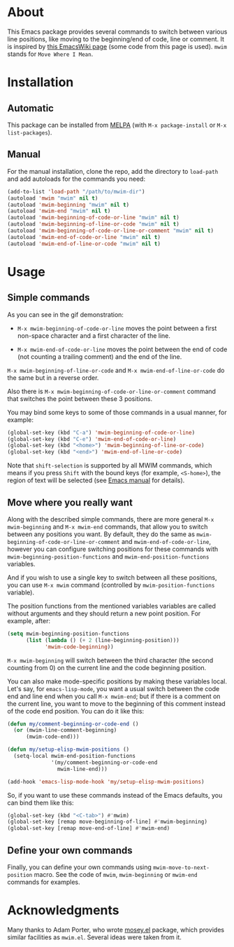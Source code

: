 [[http://www.gnu.org/licenses/gpl-3.0.txt][file:https://img.shields.io/badge/license-GPL_3-orange.svg]]
[[http://melpa.org/#/mwim][file:http://melpa.org/packages/mwim-badge.svg]]
[[http://stable.melpa.org/#/mwim][file:http://stable.melpa.org/packages/mwim-badge.svg]]

* About

This Emacs package provides several commands to switch between various
line positions, like moving to the beginning/end of code, line or
comment.  It is inspired by [[http://www.emacswiki.org/emacs/BackToIndentationOrBeginning][this EmacsWiki page]] (some code from this
page is used).  =mwim= stands for =Move Where I Mean=.

[[file:demo.gif]]

* Installation

** Automatic

This package can be installed from [[http://melpa.org/][MELPA]] (with =M-x package-install= or
=M-x list-packages=).

** Manual

For the manual installation, clone the repo, add the directory to
=load-path= and add autoloads for the commands you need:

#+BEGIN_SRC emacs-lisp
(add-to-list 'load-path "/path/to/mwim-dir")
(autoload 'mwim "mwim" nil t)
(autoload 'mwim-beginning "mwim" nil t)
(autoload 'mwim-end "mwim" nil t)
(autoload 'mwim-beginning-of-code-or-line "mwim" nil t)
(autoload 'mwim-beginning-of-line-or-code "mwim" nil t)
(autoload 'mwim-beginning-of-code-or-line-or-comment "mwim" nil t)
(autoload 'mwim-end-of-code-or-line "mwim" nil t)
(autoload 'mwim-end-of-line-or-code "mwim" nil t)
#+END_SRC

* Usage

** Simple commands

As you can see in the gif demonstration:

- =M-x mwim-beginning-of-code-or-line= moves the point between a first
  non-space character and a first character of the line.

- =M-x mwim-end-of-code-or-line= moves the point between the end of code
  (not counting a trailing comment) and the end of the line.

=M-x mwim-beginning-of-line-or-code= and =M-x mwim-end-of-line-or-code=
do the same but in a reverse order.

Also there is =M-x mwim-beginning-of-code-or-line-or-comment= command
that switches the point between these 3 positions.

You may bind some keys to some of those commands in a usual manner, for
example:

#+BEGIN_SRC emacs-lisp
(global-set-key (kbd "C-a") 'mwim-beginning-of-code-or-line)
(global-set-key (kbd "C-e") 'mwim-end-of-code-or-line)
(global-set-key (kbd "<home>") 'mwim-beginning-of-line-or-code)
(global-set-key (kbd "<end>") 'mwim-end-of-line-or-code)
#+END_SRC

Note that =shift-selection= is supported by all MWIM commands, which
means if you press =Shift= with the bound keys (for example,
=<S-home>=), the region of text will be selected (see [[https://www.gnu.org/software/emacs/manual/html_node/emacs/Shift-Selection.html#Shift-Selection][Emacs manual]] for
details).

** Move where you really want

Along with the described simple commands, there are more general =M-x
mwim-beginning= and =M-x mwim-end= commands, that allow you to switch
between any positions you want.  By default, they do the same as
=mwim-beginning-of-code-or-line-or-comment= and
=mwim-end-of-code-or-line=, however you can configure switching
positions for these commands with =mwim-beginning-position-functions=
and =mwim-end-position-functions= variables.

And if you wish to use a single key to switch between all these
positions, you can use =M-x mwim= command (controlled by
=mwim-position-functions= variable).

The position functions from the mentioned variables variables are called
without arguments and they should return a new point position.  For
example, after:

#+BEGIN_SRC emacs-lisp
(setq mwim-beginning-position-functions
      (list (lambda () (+ 2 (line-beginning-position)))
            'mwim-code-beginning))
#+END_SRC

=M-x mwim-beginning= will switch between the third character (the second
counting from 0) on the current line and the code beginning position.

You can also make mode-specific positions by making these variables
local.  Let's say, for =emacs-lisp-mode=, you want a usual switch
between the code end and line end when you call =M-x mwim-end=; but if
there is a comment on the current line, you want to move to the
beginning of this comment instead of the code end position.  You can do
it like this:

#+BEGIN_SRC emacs-lisp
(defun my/comment-beginning-or-code-end ()
  (or (mwim-line-comment-beginning)
      (mwim-code-end)))

(defun my/setup-elisp-mwim-positions ()
  (setq-local mwim-end-position-functions
              '(my/comment-beginning-or-code-end
                mwim-line-end)))

(add-hook 'emacs-lisp-mode-hook 'my/setup-elisp-mwim-positions)
#+END_SRC

So, if you want to use these commands instead of the Emacs defaults, you
can bind them like this:

#+BEGIN_SRC emacs-lisp
(global-set-key (kbd "<C-tab>") #'mwim)
(global-set-key [remap move-beginning-of-line] #'mwim-beginning)
(global-set-key [remap move-end-of-line] #'mwim-end)
#+END_SRC

** Define your own commands

Finally, you can define your own commands using
=mwim-move-to-next-position= macro.  See the code of =mwim=,
=mwim-beginning= or =mwim-end= commands for examples.

* Acknowledgments

Many thanks to Adam Porter, who wrote [[https://github.com/alphapapa/mosey.el][mosey.el]] package, which provides
similar facilities as =mwim.el=.  Several ideas were taken from it.
